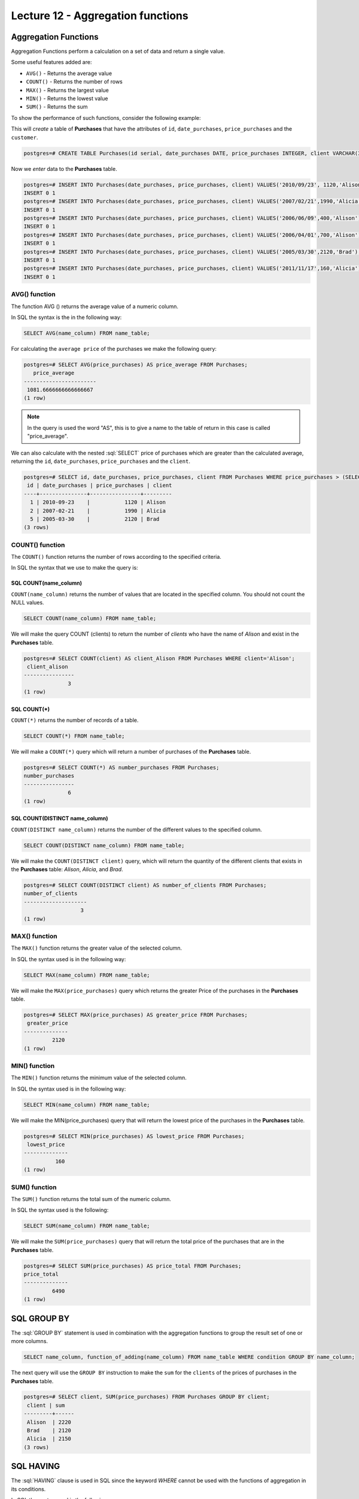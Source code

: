Lecture 12 - Aggregation functions
----------------------------------

.. role:: sql(code)
   :language: sql
   :class: highlight

Aggregation Functions
~~~~~~~~~~~~~~~~~~~~~

Aggregation Functions perform a calculation on a set of data and return a single value.

Some useful features added are:

* ``AVG()``   - Returns the average value
* ``COUNT()`` - Returns the number of rows
* ``MAX()``   - Returns the largest value
* ``MIN()``   - Returns the lowest value
* ``SUM()``   - Returns the sum


To show the performance of such functions, consider the following example:

This will *create* a table of **Purchases** that have the attributes of ``id``, ``date_purchases``, 
``price_purchases`` and the ``customer``.

.. code-block:: sql

 postgres=# CREATE TABLE Purchases(id serial, date_purchases DATE, price_purchases INTEGER, client VARCHAR(30), PRIMARY KEY(id));

Now we *enter* data to the **Purchases** table.

.. code-block:: sql

 postgres=# INSERT INTO Purchases(date_purchases, price_purchases, client) VALUES('2010/09/23', 1120,'Alison');
 INSERT 0 1
 postgres=# INSERT INTO Purchases(date_purchases, price_purchases, client) VALUES('2007/02/21',1990,'Alicia');
 INSERT 0 1
 postgres=# INSERT INTO Purchases(date_purchases, price_purchases, client) VALUES('2006/06/09',400,'Alison');
 INSERT 0 1
 postgres=# INSERT INTO Purchases(date_purchases, price_purchases, client) VALUES('2006/04/01',700,'Alison');
 INSERT 0 1
 postgres=# INSERT INTO Purchases(date_purchases, price_purchases, client) VALUES('2005/03/30',2120,'Brad');
 INSERT 0 1
 postgres=# INSERT INTO Purchases(date_purchases, price_purchases, client) VALUES('2011/11/17',160,'Alicia');
 INSERT 0 1

AVG() function
==============

The function AVG () returns the average value of a numeric column.

In SQL the syntax is the in the following way:

.. code-block:: sql

 SELECT AVG(name_column) FROM name_table;

For calculating the ``average price`` of the purchases we make the following query:

.. code-block:: sql

 postgres=# SELECT AVG(price_purchases) AS price_average FROM Purchases;
    price_average
 -----------------------
  1081.6666666666666667
 (1 row)

.. note::

 In the query is used the word "AS", this is to give a name to the table of return in 
 this case is called "price_average".
 
We can also calculate with the nested :sql:`SELECT` price of purchases which are greater 
than the calculated average, returning the ``id``, ``date_purchases``, ``price_purchases`` 
and the ``client``.

.. code-block:: sql

 postgres=# SELECT id, date_purchases, price_purchases, client FROM Purchases WHERE price_purchases > (SELECT AVG(price_purchases) FROM Purchases);
  id | date_purchases | price_purchases | client
 ----+---------------+----------------+---------
   1 | 2010-09-23    |           1120 | Alison
   2 | 2007-02-21    |           1990 | Alicia
   5 | 2005-03-30    |           2120 | Brad
 (3 rows)


COUNT() function
================

The ``COUNT()`` function returns the number of rows according to the specified criteria.

In SQL the syntax that we use to make the query is:

SQL COUNT(name_column)
^^^^^^^^^^^^^^^^^^^^^^

``COUNT(name_column)`` returns the number of values that are located in the specified column. 
You should not count the NULL values.

.. code-block:: sql

 SELECT COUNT(name_column) FROM name_table;

We will make the query COUNT (clients) to return the number of *clients* who have the 
name of *Alison* and exist in the **Purchases** table.

.. code-block:: sql

 postgres=# SELECT COUNT(client) AS client_Alison FROM Purchases WHERE client='Alison';
  client_alison
 ----------------
               3
 (1 row)

SQL COUNT(*)
^^^^^^^^^^^^

``COUNT(*)`` returns the number of records of a table.

.. code-block:: sql

 SELECT COUNT(*) FROM name_table;

We will make a ``COUNT(*)`` query which will return a number of purchases of the 
**Purchases** table.

.. code-block:: sql

 postgres=# SELECT COUNT(*) AS number_purchases FROM Purchases;
 number_purchases
 ----------------
               6
 (1 row)

SQL COUNT(DISTINCT name_column)
^^^^^^^^^^^^^^^^^^^^^^^^^^^^^^^

``COUNT(DISTINCT name_column)`` returns the number of the different values to the specified 
column.

.. code-block:: sql

 SELECT COUNT(DISTINCT name_column) FROM name_table;

We will make the ``COUNT(DISTINCT client)`` query, which will return the quantity of 
the different clients that exists in the **Purchases** table: *Alison*, *Alicia*, and *Brad*.

.. code-block:: sql

 postgres=# SELECT COUNT(DISTINCT client) AS number_of_clients FROM Purchases;
 number_of_clients
 --------------------
                   3
 (1 row)

MAX() function
==============

The ``MAX()`` function returns the greater value of the selected column.

In SQL the syntax used is in the following way:

.. code-block:: sql

 SELECT MAX(name_column) FROM name_table;

We will make the ``MAX(price_purchases)`` query which returns the greater Price of the 
purchases in the **Purchases** table.

.. code-block:: sql

 postgres=# SELECT MAX(price_purchases) AS greater_price FROM Purchases;
  greater_price
 --------------
          2120
 (1 row)

MIN() function
==============

The ``MIN()`` function returns the minimum value of the selected column.

In SQL the syntax used is in the following way:

.. code-block:: sql

 SELECT MIN(name_column) FROM name_table;

We will make the MIN(price_purchases) query that will return the lowest price of the 
purchases in the **Purchases** table.

.. code-block:: sql

 postgres=# SELECT MIN(price_purchases) AS lowest_price FROM Purchases;
  lowest_price
 --------------
           160
 (1 row)

SUM() function
==============

The ``SUM()`` function returns the total sum of the numeric column.

In SQL the syntax used is the following:

.. code-block:: sql

 SELECT SUM(name_column) FROM name_table;

We will make the ``SUM(price_purchases)`` query that will return the total price of 
the purchases that are in the **Purchases** table.

.. code-block:: sql

 postgres=# SELECT SUM(price_purchases) AS price_total FROM Purchases;
 price_total
 --------------
          6490
 (1 row)

SQL GROUP BY
~~~~~~~~~~~~

The :sql:`GROUP BY` statement is used in combination with the aggregation functions to group the 
result set of one or more columns.

.. code-block:: sql

 SELECT name_column, function_of_adding(name_column) FROM name_table WHERE condition GROUP BY name_column;

The next query will use the ``GROUP BY`` instruction to make the ``sum`` for the ``clients`` 
of the prices of purchases in the **Purchases** table.

.. code-block:: sql

 postgres=# SELECT client, SUM(price_purchases) FROM Purchases GROUP BY client;
  client | sum
 ---------+------
  Alison  | 2220
  Brad    | 2120
  Alicia  | 2150
 (3 rows)

SQL HAVING
~~~~~~~~~~

The :sql:`HAVING` clause is used in SQL since the keyword *WHERE* cannot be used with the 
functions of aggregation in its conditions.

In SQL the syntax used is the following:

.. code-block:: sql

 SELECT name_column, function_of_adding(name_column) FROM name_table WHERE condition GROUP BY name_column HAVING function_of_adding(name_column) operator value;

Now we want to know if any client has a total price of purchases greater than 2130.

.. code-block:: sql

 postgres=# SELECT client, SUM(price_purchases) FROM Purchases GROUP BY client HAVING SUM(price_purchases)>2130;
  client | sum
 ---------+------
  Alison  | 2220
  Alicia  | 2150
 (2 rows)

We will make the previous query by adding the *WHERE* clause with the condition that 
the ``client`` is equal to “Alison”.

.. code-block:: sql

 postgres=# SELECT client, SUM(price_purchases) FROM Purchases WHERE client='Alicia' GROUP BY client HAVING SUM(price_purchases)>2130;
  client | sum
 ---------+------
  Alicia  | 2150
 (1 row)

